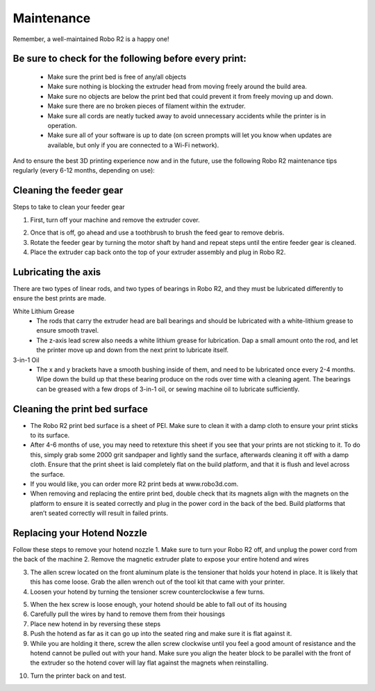 .. Sphinx RTD theme demo documentation master file, created by
   sphinx-quickstart on Sun Nov  3 11:56:36 2013.
   You can adapt this file completely to your liking, but it should at least
   contain the root `toctree` directive.

=================================================
Maintenance
=================================================

.. image:: images/maintenance-header.jpg
   :alt: Maintenance Header
   :align: center

Remember, a well-maintained Robo R2 is a happy one!

Be sure to check for the following before every print:
-----

   - Make sure the print bed is free of any/all objects
   - Make sure nothing is blocking the extruder head from moving freely around the build area.
   - Make sure no objects are below the print bed that could prevent it from freely moving up and down.
   - Make sure there are no broken pieces of filament within the extruder.
   - Make sure all cords are neatly tucked away to avoid unnecessary accidents while the printer is in operation.
   - Make sure all of your software is up to date (on screen prompts will let you know when updates are available, but only if you are connected to a Wi-Fi network).

And to ensure the best 3D printing experience now and in the future, use the following Robo R2 maintenance tips regularly (every 6-12 months, depending on use):

Cleaning the feeder gear
-----

Steps to take to clean your feeder gear

1. First, turn off your machine and remove the extruder cover.

.. image:: images/Extruder-cover-off.gif
     :alt: Extruder Cover Off
     :align: center

2. Once that is off, go ahead and use a toothbrush to brush the feed gear to remove debris.
3. Rotate the feeder gear by turning the motor shaft by hand and repeat steps until the entire feeder gear is cleaned.
4. Place the extruder cap back onto the top of your extruder assembly and plug in Robo R2.

Lubricating the axis
-----

There are two types of linear rods, and two types of bearings in Robo R2, and they must be lubricated differently to ensure the best prints are made.

White Lithium Grease
   - The rods that carry the extruder head are ball bearings and should be lubricated with a white-lithium grease to ensure smooth travel.
   - The z-axis lead screw also needs a white lithium grease for lubrication. Dap a small amount onto the rod, and let the printer move up and down from the next print to lubricate itself.

3-in-1 Oil
   - The x and y brackets have a smooth bushing inside of them, and need to be lubricated once every 2-4 months. Wipe down the build up that these bearing produce on the rods over time with a cleaning agent. The bearings can be greased with a few drops of 3-in-1 oil, or sewing machine oil to lubricate sufficiently.

Cleaning the print bed surface
-----

- The Robo R2 print bed surface is a sheet of PEI. Make sure to clean it with a damp cloth to ensure your print sticks to its surface.
- After 4-6 months of use, you may need to retexture this sheet if you see that your prints are not sticking to it. To do this, simply grab some 2000 grit sandpaper and lightly sand the surface, afterwards cleaning it off with a damp cloth. Ensure that the print sheet is laid completely flat on the build platform, and that it is flush and level across the surface.
- If you would like, you can order more R2 print beds at www.robo3d.com.
- When removing and replacing the entire print bed, double check that its magnets align with the magnets on the platform to ensure it is seated correctly and plug in the power cord in the back of the bed. Build platforms that aren’t seated correctly will result in failed prints.


Replacing your Hotend Nozzle
-----
Follow these steps to remove your hotend nozzle
1. Make sure to turn your Robo R2 off, and unplug the power cord from the back of the machine
2. Remove the magnetic extruder plate to expose your entire hotend and wires

.. image:: images/Hotend-cover-off.gif
     :alt: Hotend cover off
     :align: center

3. The allen screw located on the front aluminum plate is the tensioner that holds your hotend in place. It is likely that this has come loose. Grab the allen wrench out of the tool kit that came with your printer.
4. Loosen your hotend by turning the tensioner screw counterclockwise a few turns.

.. image:: images/Hotend-tensioner-loosen.gif
     :alt: Loosening Hotend
     :align: center

5. When the hex screw is loose enough, your hotend should be able to fall out of its housing
6. Carefully pull the wires by hand to remove them from their housings
7. Place new hotend in by reversing these steps
8. Push the hotend as far as it can go up into the seated ring and make sure it is flat against it.
9. While you are holding it there, screw the allen screw clockwise until you feel a good amount of resistance and the hotend cannot be pulled out with your hand. Make sure you align the heater block to be parallel with the front of the extruder so the hotend cover will lay flat against the magnets when reinstalling.

.. image:: images/Tightening-hotend-tensioner.gif
     :alt: Tightening Hotend
     :align: center

10. Turn the printer back on and test.
